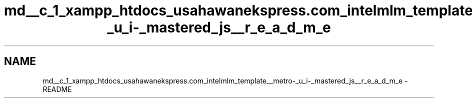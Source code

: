 .TH "md__c_1_xampp_htdocs_usahawanekspress.com_intelmlm_template__metro-_u_i-_mastered_js__r_e_a_d_m_e" 3 "Mon Jan 6 2014" "Version 1" "intelMLM" \" -*- nroff -*-
.ad l
.nh
.SH NAME
md__c_1_xampp_htdocs_usahawanekspress.com_intelmlm_template__metro-_u_i-_mastered_js__r_e_a_d_m_e \- README 


